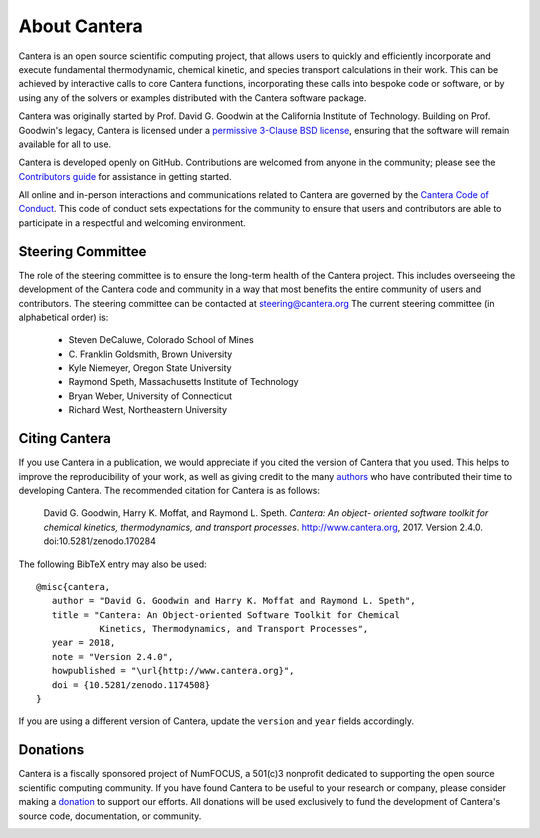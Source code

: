 .. _sec-about:

*************
About Cantera
*************

Cantera is an open source scientific computing project, that allows users to
quickly and efficiently incorporate and execute fundamental thermodynamic,
chemical kinetic, and species transport calculations in their work. This can be
achieved by interactive calls to core Cantera functions, incorporating these
calls into bespoke code or software, or by using any of the solvers or examples
distributed with the Cantera software package.

Cantera was originally started by Prof. David G. Goodwin at the California
Institute of Technology. Building on Prof. Goodwin's legacy, Cantera is licensed
under a `permissive 3-Clause BSD license
<https://github.com/Cantera/cantera/blob/master/License.txt>`_, ensuring that the
software will remain available for all to use.

Cantera is developed openly on GitHub. Contributions are welcomed from anyone in
the community; please see the `Contributors guide
<https://github.com/Cantera/cantera/blob/master/CONTRIBUTING.md>`_ for
assistance in getting started.

All online and in-person interactions and communications related to Cantera are
governed by the `Cantera Code of Conduct
<https://github.com/Cantera/cantera/blob/master/CODE_OF_CONDUCT.md>`_. This code
of conduct sets expectations for the community to ensure that users and
contributors are able to participate in a respectful and welcoming environment.

Steering Committee
==================

The role of the steering committee is to ensure the long-term health of the
Cantera project. This includes overseeing the development of the Cantera code
and community in a way that most benefits the entire community of users and
contributors. The steering committee can be contacted at `steering@cantera.org
<mailto:steering@cantera.org>`_ The current steering committee (in alphabetical
order) is:

    * Steven DeCaluwe, Colorado School of Mines
    * \C. Franklin Goldsmith, Brown University
    * Kyle Niemeyer, Oregon State University
    * Raymond Speth, Massachusetts Institute of Technology
    * Bryan Weber, University of Connecticut
    * Richard West, Northeastern University

Citing Cantera
==============

If you use Cantera in a publication, we would appreciate if you cited the
version of Cantera that you used. This helps to improve the reproducibility of
your work, as well as giving credit to the many `authors
<https://github.com/Cantera/cantera/blob/master/AUTHORS>`_ who have contributed
their time to developing Cantera. The recommended citation for Cantera is as
follows:

    David G. Goodwin, Harry K. Moffat, and Raymond L. Speth. *Cantera: An object-
    oriented software toolkit for chemical kinetics, thermodynamics, and
    transport processes*. http://www.cantera.org, 2017. Version 2.4.0.
    doi:10.5281/zenodo.170284

The following BibTeX entry may also be used::

    @misc{cantera,
       author = "David G. Goodwin and Harry K. Moffat and Raymond L. Speth",
       title = "Cantera: An Object-oriented Software Toolkit for Chemical
                Kinetics, Thermodynamics, and Transport Processes",
       year = 2018,
       note = "Version 2.4.0",
       howpublished = "\url{http://www.cantera.org}",
       doi = {10.5281/zenodo.1174508}
    }

If you are using a different version of Cantera, update the ``version`` and
``year`` fields accordingly.

Donations
=========

Cantera is a fiscally sponsored project of NumFOCUS, a 501(c)3 nonprofit
dedicated to supporting the open source scientific computing community. If you
have found Cantera to be useful to your research or company, please consider
making a `donation <https://www.flipcause.com/secure/cause_pdetails/Mjk3MjU=>`_
to support our efforts. All donations will be used exclusively to fund the
development of Cantera's source code, documentation, or community.

.. image:: /_static/images/SponsoredProject.png
    :alt: Powered by NumFOCUS
    :target: https://numfocus.org
    :align: center
    :scale: 50%

.. raw:: html

    <div style="text-align:center">
    <a href="https://www.flipcause.com/secure/cause_pdetails/Mjk3MjU=" class="button">Donate to Cantera</a>
    </div>
